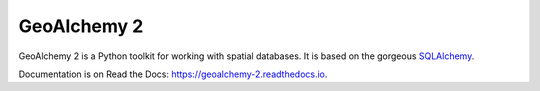 ============
GeoAlchemy 2
============

.. image:: https://travis-ci.org/geoalchemy/geoalchemy2.png?branch=master
   :target: http://travis-ci.org/#!/geoalchemy/geoalchemy2

.. image:: https://coveralls.io/repos/geoalchemy/geoalchemy2/badge.png?branch=master
   :target: https://coveralls.io/r/geoalchemy/geoalchemy2

.. image:: https://readthedocs.org/projects/geoalchemy-2/badge/?version=latest
   :target: https://geoalchemy-2.readthedocs.io/en/latest/?badge=latest
   :alt: Documentation Status

GeoAlchemy 2 is a Python toolkit for working with spatial databases. It is
based on the gorgeous `SQLAlchemy <http://www.sqlalchemy.org/>`_.

Documentation is on Read the Docs: https://geoalchemy-2.readthedocs.io.


